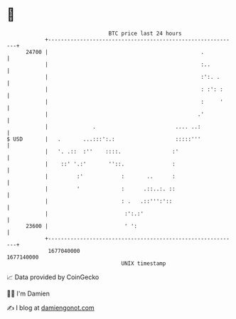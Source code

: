 * 👋

#+begin_example
                                   BTC price last 24 hours                    
               +------------------------------------------------------------+ 
         24700 |                                                .           | 
               |                                                :..         | 
               |                                                :':. .      | 
               |                                                : :': :     | 
               |                                                :     '     | 
               |                                               .'           | 
               |              .                         .... ..:            | 
   $ USD       |   .       ...:::':.:                   :::::'''            | 
               |   '. .::  :''    ::::.                :'                   | 
               |    ::' '.:'       ''::.               :                    | 
               |         :'            :       ..      :                    | 
               |         '             :      .::..:. ::                    | 
               |                       : .   .::''':'::                     | 
               |                        :':.:'                              | 
         23600 |                        ' ':                                | 
               +------------------------------------------------------------+ 
                1677040000                                        1677140000  
                                       UNIX timestamp                         
#+end_example
📈 Data provided by CoinGecko

🧑‍💻 I'm Damien

✍️ I blog at [[https://www.damiengonot.com][damiengonot.com]]
